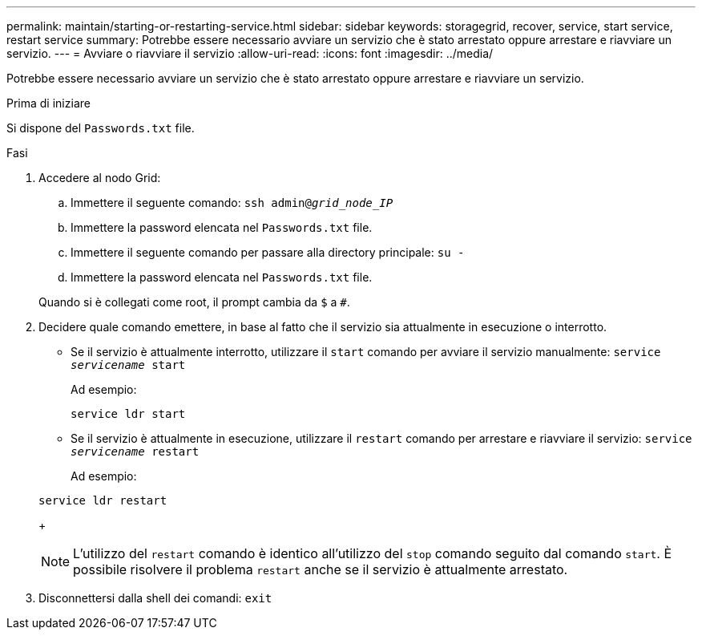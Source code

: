 ---
permalink: maintain/starting-or-restarting-service.html 
sidebar: sidebar 
keywords: storagegrid, recover, service, start service, restart service 
summary: Potrebbe essere necessario avviare un servizio che è stato arrestato oppure arrestare e riavviare un servizio. 
---
= Avviare o riavviare il servizio
:allow-uri-read: 
:icons: font
:imagesdir: ../media/


[role="lead"]
Potrebbe essere necessario avviare un servizio che è stato arrestato oppure arrestare e riavviare un servizio.

.Prima di iniziare
Si dispone del `Passwords.txt` file.

.Fasi
. Accedere al nodo Grid:
+
.. Immettere il seguente comando: `ssh admin@_grid_node_IP_`
.. Immettere la password elencata nel `Passwords.txt` file.
.. Immettere il seguente comando per passare alla directory principale: `su -`
.. Immettere la password elencata nel `Passwords.txt` file.


+
Quando si è collegati come root, il prompt cambia da `$` a `#`.

. Decidere quale comando emettere, in base al fatto che il servizio sia attualmente in esecuzione o interrotto.
+
** Se il servizio è attualmente interrotto, utilizzare il `start` comando per avviare il servizio manualmente: `service _servicename_ start`
+
Ad esempio:

+
[listing]
----
service ldr start
----
** Se il servizio è attualmente in esecuzione, utilizzare il `restart` comando per arrestare e riavviare il servizio: `service _servicename_ restart`
+
Ad esempio:

+
[listing]
----
service ldr restart
----
+

NOTE: L'utilizzo del `restart` comando è identico all'utilizzo del `stop` comando seguito dal comando `start`. È possibile risolvere il problema `restart` anche se il servizio è attualmente arrestato.



. Disconnettersi dalla shell dei comandi: `exit`

